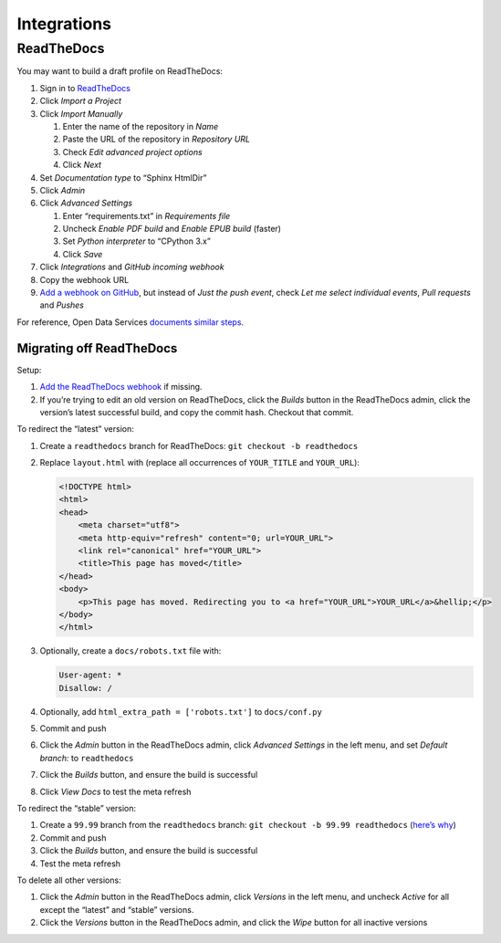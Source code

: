 Integrations
============

ReadTheDocs
-----------

You may want to build a draft profile on ReadTheDocs:

1. Sign in to `ReadTheDocs <https://readthedocs.org/dashboard/>`__
2. Click *Import a Project*
3. Click *Import Manually*

   1. Enter the name of the repository in *Name*
   2. Paste the URL of the repository in *Repository URL*
   3. Check *Edit advanced project options*
   4. Click *Next*

4. Set *Documentation type* to “Sphinx HtmlDir”
5. Click *Admin*
6. Click *Advanced Settings*

   1. Enter “requirements.txt” in *Requirements file*
   2. Uncheck *Enable PDF build* and *Enable EPUB build* (faster)
   3. Set *Python interpreter* to “CPython 3.x”
   4. Click *Save*

7. Click *Integrations* and *GitHub incoming webhook*
8. Copy the webhook URL
9. `Add a webhook on GitHub <https://docs.readthedocs.io/en/latest/webhooks.html#github>`__, but instead of *Just the push event*, check *Let me select individual events*, *Pull requests* and *Pushes*

For reference, Open Data Services `documents similar steps <https://github.com/OpenDataServices/sphinx-base#building-on-readthedocs>`__.

Migrating off ReadTheDocs
~~~~~~~~~~~~~~~~~~~~~~~~~

Setup:

1. `Add the ReadTheDocs webhook <https://docs.readthedocs.io/en/latest/webhooks.html#github>`__ if missing.
2. If you’re trying to edit an old version on ReadTheDocs, click the *Builds* button in the ReadTheDocs admin, click the version’s latest successful build, and copy the commit hash. Checkout that commit.

To redirect the “latest” version:

1. Create a ``readthedocs`` branch for ReadTheDocs: ``git checkout -b readthedocs``

2. Replace ``layout.html`` with (replace all occurrences of ``YOUR_TITLE`` and ``YOUR_URL``):

   .. code-block:: html

       <!DOCTYPE html>
       <html>
       <head>
           <meta charset="utf8">
           <meta http-equiv="refresh" content="0; url=YOUR_URL">
           <link rel="canonical" href="YOUR_URL">
           <title>This page has moved</title>
       </head>
       <body>
           <p>This page has moved. Redirecting you to <a href="YOUR_URL">YOUR_URL</a>&hellip;</p>
       </body>
       </html>

3. Optionally, create a ``docs/robots.txt`` file with:

   .. code-block:: none

       User-agent: *
       Disallow: /

4. Optionally, add ``html_extra_path = ['robots.txt']`` to ``docs/conf.py``

5. Commit and push

6. Click the *Admin* button in the ReadTheDocs admin, click *Advanced Settings* in the left menu, and set *Default branch:* to ``readthedocs``

7. Click the *Builds* button, and ensure the build is successful

8. Click *View Docs* to test the meta refresh

To redirect the “stable” version:

1. Create a ``99.99`` branch from the ``readthedocs`` branch: ``git checkout -b 99.99 readthedocs`` (`here’s why <https://docs.readthedocs.io/en/latest/versions.html>`__)
2. Commit and push
3. Click the *Builds* button, and ensure the build is successful
4. Test the meta refresh

To delete all other versions:

1. Click the *Admin* button in the ReadTheDocs admin, click *Versions* in the left menu, and uncheck *Active* for all except the “latest” and “stable” versions.
2. Click the *Versions* button in the ReadTheDocs admin, and click the *Wipe* button for all inactive versions
